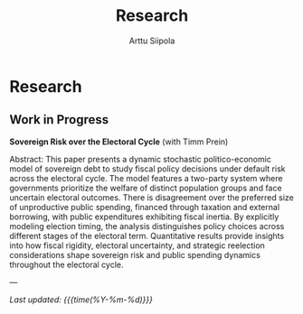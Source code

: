 #+TITLE: Research
#+AUTHOR: Arttu Siipola
#+OPTIONS: toc:nil num:nil html-style:nil

* Research

** Work in Progress

*Sovereign Risk over the Electoral Cycle* (with Timm Prein)

Abstract: This paper presents a dynamic stochastic politico-economic model of sovereign debt to study fiscal policy decisions under default risk across the electoral cycle. The model features a two-party system where governments prioritize the welfare of distinct population groups and face uncertain electoral outcomes. There is disagreement over the preferred size of unproductive public spending, financed through taxation and external borrowing, with public expenditures exhibiting fiscal inertia. By explicitly modeling election timing, the analysis distinguishes policy choices across different stages of the electoral term. Quantitative results provide insights into how fiscal rigidity, electoral uncertainty, and strategic reelection considerations shape sovereign risk and public spending dynamics throughout the electoral cycle.

---

/Last updated: {{{time(%Y-%m-%d)}}}/
